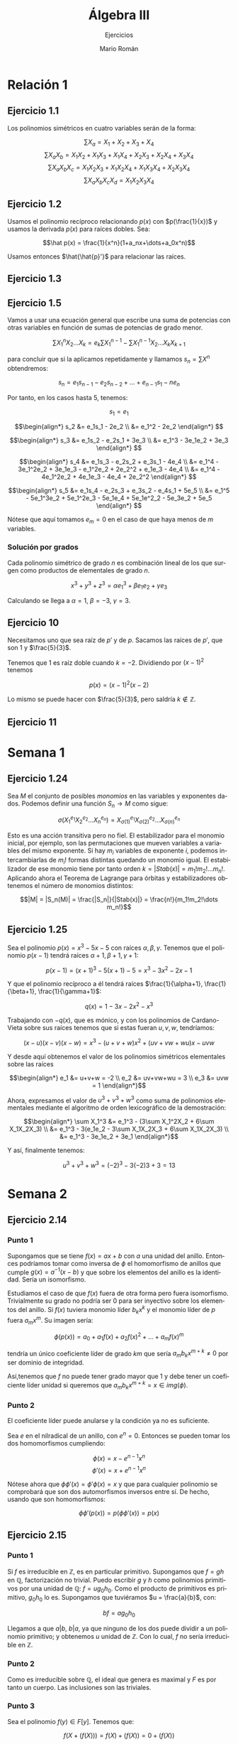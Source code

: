 #+TITLE: Álgebra III
#+SUBTITLE: Ejercicios
#+AUTHOR: Mario Román
#+OPTIONS: toc:nil num:nil
#+LANGUAGE: es

#+LaTeX: \setcounter{secnumdepth}{0}
#+latex_header: \usepackage{amsmath}
#+latex_header: \usepackage{amsthm}
#+latex_header: \usepackage{tikz-cd}
#+latex_header: \newtheorem{theorem}{Teorema}
#+latex_header: \newtheorem{fact}{Proposición}
#+latex_header: \newtheorem{definition}{Definición}
#+latex_header: \setlength{\parindent}{0pt}

* Relación 1
** Ejercicio 1.1
Los polinomios simétricos en cuatro variables serán de la forma:

\[\sum X_a = X_1+X_2+X_3+X_4\]
\[\sum X_aX_b = X_1X_2+X_1X_3+X_1X_4+X_2X_3+X_2X_4+X_3X_4\]
\[\sum X_aX_bX_c = X_1X_2X_3 + X_1X_2X_4 + X_1X_3X_4 + X_2X_3X_4\]
\[\sum X_aX_bX_cX_d = X_1X_2X_3X_4\]

** Ejercicio 1.2
Usamos el polinomio recíproco relacionando $p(x)$ con $p(\frac{1}{x})$ y usamos
la derivada $p(x)$ para raíces dobles. Sea:

\[\hat p(x) = \frac{1}{x^n}(1+a_nx+\dots+a_0x^n)\]

Usamos entonces $\hat{\hat{p}'}$ para relacionar las raíces.
   
** Ejercicio 1.3

** Ejercicio 1.5
Vamos a usar una ecuación general que escribe una suma de potencias con
otras variables en función de sumas de potencias de grado menor.

\[\sum X_1^nX_2 \dots X_k = e_k\sum X_1^{n-1} - \sum X_1^{n-1}X_2 \dots X_kX_{k+1}\]

para concluir que si la aplicamos repetidamente y llamamos 
$s_n = \sum X^n$ obtendremos:

\[ s_n = e_1s_{n-1} - e_2s_{n-2} + \dots + e_{n-1}s_1 - ne_n \]

Por tanto, en los casos hasta $5$, tenemos:

\[s_1 = e_1\]

\[\begin{align*}
s_2 &= e_1s_1 - 2e_2 \\
&= e_1^2 - 2e_2
\end{align*}
\]

\[\begin{align*}
s_3 &= e_1s_2 - e_2s_1 + 3e_3 \\
&= e_1^3 - 3e_1e_2 + 3e_3
\end{align*}
\]

\[\begin{align*}
s_4 &= e_1s_3 - e_2s_2 + e_3s_1 - 4e_4 \\
&= e_1^4 - 3e_1^2e_2 + 3e_1e_3 - e_1^2e_2 + 2e_2^2 + e_1e_3 - 4e_4 \\
&= e_1^4 - 4e_1^2e_2 + 4e_1e_3 - 4e_4 + 2e_2^2 
\end{align*}
\]

\[\begin{align*}
s_5 &= e_1s_4 - e_2s_3 + e_3s_2 - e_4s_1 + 5e_5 \\
&= e_1^5 - 5e_1^3e_2 + 5e_1^2e_3 - 5e_1e_4 + 5e_1e^2_2 - 5e_3e_2 + 5e_5
\end{align*}
\]

Nótese que aquí tomamos $e_m = 0$ en el caso de que haya menos de $m$ variables.

*** Solución por grados
Cada polinomio simétrico de grado $n$ es combinación lineal de los que surgen
como productos de elementales de grado $n$.

\[x^3+y^3+z^3 = \alpha e_1^3 + \beta e_1e_2 + \gamma e_3\]

Calculando se llega a $\alpha = 1$, $\beta = -3$, $\gamma = 3$.

** Ejercicio 10
Necesitamos uno que sea raíz de $p'$ y de $p$.
Sacamos las raíces de $p'$, que son $1$ y $\frac{5}{3}$.

Tenemos que $1$ es raíz doble cuando $k= -2$. Dividiendo por $(x-1)^2$ tenemos

\[p(x) = (x-1)^2(x-2)\]

Lo mismo se puede hacer con $\frac{5}{3}$, pero saldría $k \notin \mathbb{Z}$.

** Ejercicio 11


* Semana 1
** Ejercicio 1.24
Sea $M$ el conjunto de posibles /monomios/ en las variables y exponentes dados. 
Podemos definir una función $S_n \longrightarrow M$ como sigue:

\[\sigma(X_1^{e_1} X_2^{e_2} \dots X_n^{e_n}) = 
X_{\sigma(1)}^{e_1} X_{\sigma(2)}^{e_2} \dots X_{\sigma(n)}^{e_n}
\]

Esto es una acción transitiva pero no fiel. El estabilizador para
el monomio inicial, por ejemplo, son las permutaciones que mueven variables a
variables del mismo exponente. Si hay $m_i$ variables de exponente $i$, podemos
intercambiarlas de $m_i!$ formas distintas quedando un monomio igual. El estabilizador
de ese monomio tiene por tanto orden $k = |Stab(x)| = m_1!m_2!\dots m_n!$. Aplicando ahora el
Teorema de Lagrange para órbitas y estabilizadores obtenemos el número de
monomios distintos:

\[|M| = |S_n(M)| = \frac{|S_n|}{|Stab(x)|} = \frac{n!}{m_1!m_2!\dots m_n!}\]

** Ejercicio 1.25
Sea el polinomio $p(x) = x^3-5x-5$ con raíces $\alpha, \beta, \gamma$. Tenemos que el polinomio $p(x-1)$
tendrá raíces $\alpha+1,\beta+1,\gamma+1$:

\[p(x-1) = (x+1)^3-5(x+1)-5 = x^3 - 3x^2 - 2x - 1\]

Y que el polinomio recíproco a él tendrá raíces  $\frac{1}{\alpha+1}, \frac{1}{\beta+1}, \frac{1}{\gamma+1}$:

\[q(x) = 1 - 3x - 2x^2 - x^3\]

Trabajando con $-q(x)$, que es mónico, y con los polinomios de Cardano-Vieta sobre
sus raíces tenemos que si estas fueran $u,v,w$, tendríamos:

\[(x-u)(x-v)(x-w) = x^3 - (u+v+w)x^2 +(uv+vw+wu)x - uvw\]

Y desde aquí obtenemos el valor de los polinomios simétricos elementales sobre
las raíces

\[\begin{align*}
e_1 &= u+v+w = -2 \\
e_2 &= uv+vw+wu = 3 \\
e_3 &= uvw = 1
\end{align*}\]

Ahora, expresamos el valor de $u^3+v^3+w^3$ como suma de polinomios elementales
mediante el algoritmo de orden lexicográfico de la demostración:

\[\begin{align*}
\sum X_1^3 &= e_1^3 - (3\sum X_1^2X_2 + 6\sum X_1X_2X_3) \\
           &= e_1^3 - 3(e_1e_2 - 3\sum X_1X_2X_3 + 6\sum X_1X_2X_3) \\
           &= e_1^3 - 3e_1e_2 + 3e_1
\end{align*}\]

Y así, finalmente tenemos:

\[u^3+v^3+w^3 = (-2)^3 - 3(-2)3 + 3 = 13\]

# ¿Existen cuerpos infinitos de característica no nula?

* Semana 2
** Ejercicio 2.14
*** Punto 1
Supongamos que se tiene $f(x) = ax+b$ con $a$ una unidad del anillo. Entonces podríamos
tomar como inversa de $\phi$ el homomorfismo de anillos que cumple $g(x) = a^{-1}(x - b)$ y que
sobre los elementos del anillo es la identidad. Sería un isomorfismo.

Estudiamos el caso de que $f(x)$ fuera de otra forma pero fuera isomorfismo. 
Trivialmente su grado no podría ser $0$ para ser inyectivo sobre los elementos del
anillo. Si $f(x)$ tuviera monomio líder $b_kx^k$
y el monomio líder de $p$ fuera $a_mx^m$. Su imagen sería:

\[\phi(p(x)) = a_0 + a_1f(x) + a_2f(x)^2 + \dots + a_mf(x)^m\]

tendría un único coeficiente líder de grado $km$ que sería 
$a_mb_kx^{m+k} \neq 0$ por ser dominio de integridad.

Así,tenemos que $f$ no puede tener grado mayor que $1$ y debe tener un coeficiente líder unidad
si queremos que $a_mb_kx^{m+k} = x \in img(\phi)$.

*** Punto 2
El coeficiente líder puede anularse y la condición ya no es suficiente.

Sea $e$ en el nilradical de un anillo, con $e^n = 0$. Entonces se pueden tomar
los dos homomorfismos cumpliendo:

\[\phi(x) = x - e^{n-1}x^n\]
\[\phi'(x) = x + e^{n-1}x^n\]

Nótese ahora que $\phi\phi'(x) = \phi'\phi(x) = x$ y que para cualquier polinomio se comprobará
que son dos automorfismos inversos entre sí. De hecho, usando que son
homomorfismos:

\[\phi\phi'(p(x)) = p(\phi\phi'(x)) = p(x)\]

** Ejercicio 2.15
*** Punto 1
Si $f$ es irreducible en $\mathbb{Z}$, es en particular primitivo.
Supongamos que $f = gh$ en $\mathbb{Q}$, factorización no trivial. Puedo escribir $g$ y $h$ como
polinomios primitivos por una unidad de $\mathbb{Q}$: $f = ug_0h_0$. Como el producto de primitivos
es primitivo, $g_0h_0$ lo es. Supongamos que tuviéramos $u = \frac{a}{b}$, con:

\[bf = ag_0h_0\]

Llegamos a que $a|b$, $b|a$, ya que ninguno de los dos puede dividir a un 
polinomio primitivo; y obtenemos $u$ unidad de $\mathbb{Z}$. Con lo cual, $f$ no sería
irreducible en $\mathbb{Z}$.

*** Punto 2
Como es irreducible sobre $\mathbb{Q}$, el ideal que genera es maximal y $F$ es
por tanto un cuerpo. Las inclusiones son las triviales.

*** Punto 3
Sea el polinomio $f(y) \in F[y]$. Tenemos que:

\[f(X + (f(X))) = f(X) + (f(X)) = 0 + (f(X)) \]

Por lo que es raíz.

La primera igualdad se obtiene del hecho de que las potencias y el producto
por elementos del cuerpo respetan las clases de equivalencia; y por tanto,
la evaluación de un polinomio lo hace:

\[(X + (f(X)))^n = X^n + X^{n-1}(f(X)) + \dots + (f(X)) = X^n + (f(X))\]
\[a(X+(f(X))) = aX + (f(X))\]

** Ejercicio 2.16
Tenemos una extensión sobre $\mathbb{F}_2$ generada por un polinomio de grado 3. 
Sus elementos son clases de equivalencia sobre polinomios de hasta 
grado dos, habiendo 8 elementos. Abusando de la notación, los escribimos como
los representantes de su clase de equivalencia:

\[\{0,1,x,x+1,x^2,x^2+1,x^2+x,x^2+x+1\}\]

Tenemos las siguientes tablas para la suma y el producto:

#+BEGIN_SRC sage :exports none
R.<t> = PolynomialRing(GF(2),'t')
I = R.ideal(t^3+t+1)
S.<x> = R.quotient_ring(I)
#+END_SRC
#+RESULTS:

#+BEGIN_SRC sage :exports results
S.addition_table(
    names=["0","1","x","x+1","x^2","x^2+1","x^2+x","x^2+x+1"],
    elements=[0,1,x,x+1,x^2,x^2+1,x^2+x,x^2+x+1]
)
#+END_SRC
#+RESULTS:
#+begin_example

      +        0       1       x     x+1     x^2   x^2+1   x^2+x x^2+x+1
       +----------------------------------------------------------------
      0|       0       1       x     x+1     x^2   x^2+1   x^2+x x^2+x+1
      1|       1       0     x+1       x   x^2+1     x^2 x^2+x+1   x^2+x
      x|       x     x+1       0       1   x^2+x x^2+x+1     x^2   x^2+1
    x+1|     x+1       x       1       0 x^2+x+1   x^2+x   x^2+1     x^2
    x^2|     x^2   x^2+1   x^2+x x^2+x+1       0       1       x     x+1
  x^2+1|   x^2+1     x^2 x^2+x+1   x^2+x       1       0     x+1       x
  x^2+x|   x^2+x x^2+x+1     x^2   x^2+1       x     x+1       0       1
x^2+x+1| x^2+x+1   x^2+x   x^2+1     x^2     x+1       x       1       0
#+end_example

#+BEGIN_SRC sage :exports results
S.multiplication_table(
    names=["0","1","x","x+1","x^2","x^2+1","x^2+x","x^2+x+1"],
    elements=[0,1,x,x+1,x^2,x^2+1,x^2+x,x^2+x+1]
)
#+END_SRC
#+RESULTS:
#+begin_example

      *        0       1       x     x+1     x^2   x^2+1   x^2+x x^2+x+1
       +----------------------------------------------------------------
      0|       0       0       0       0       0       0       0       0
      1|       0       1       x     x+1     x^2   x^2+1   x^2+x x^2+x+1
      x|       0       x     x^2   x^2+x     x+1       1 x^2+x+1   x^2+1
    x+1|       0     x+1   x^2+x   x^2+1 x^2+x+1     x^2       1       x
    x^2|       0     x^2     x+1 x^2+x+1   x^2+x       x   x^2+1       1
  x^2+1|       0   x^2+1       1     x^2       x x^2+x+1     x+1   x^2+x
  x^2+x|       0   x^2+x x^2+x+1       1   x^2+1     x+1       x     x^2
x^2+x+1|       0 x^2+x+1   x^2+1       x       1   x^2+x     x^2     x+1
#+end_example

